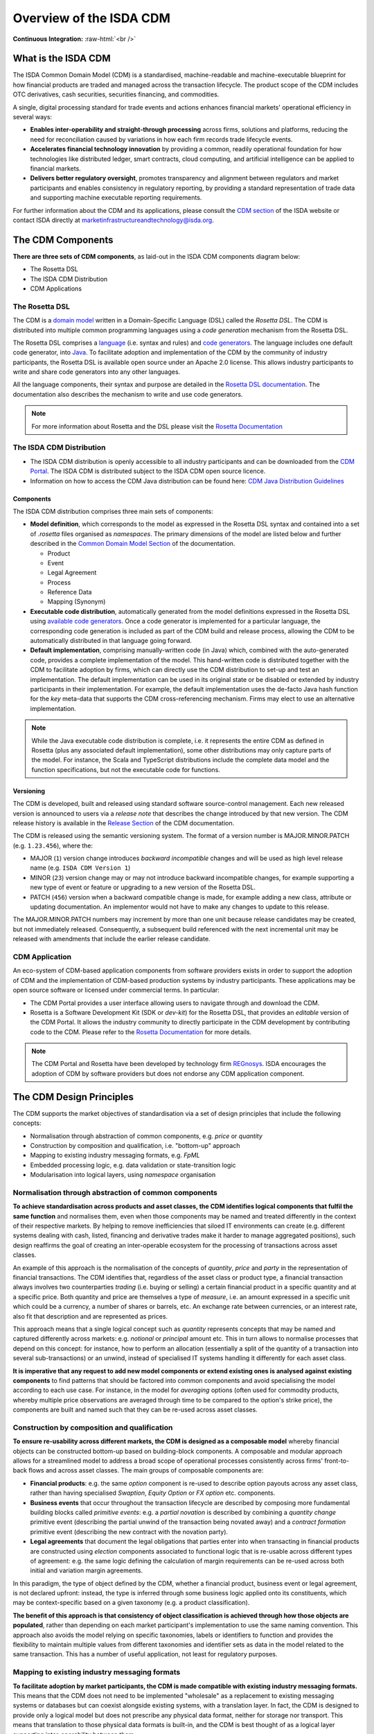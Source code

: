 .. |trade|  unicode:: U+02122 .. TRADE MARK SIGN

Overview of the ISDA CDM
========================
.. role:: raw-html(raw)
    :format: html

**Continuous Integration:** |Codefresh build status| :raw-html:`<br />`

What is the ISDA CDM
--------------------

The ISDA Common Domain Model (CDM) is a standardised, machine-readable and machine-executable blueprint for how financial products are traded and managed across the transaction lifecycle. The product scope of the CDM includes OTC derivatives, cash securities, securities financing, and commodities.

A single, digital processing standard for trade events and actions enhances financial markets' operational efficiency in several ways:

* **Enables inter-operability and straight-through processing** across firms, solutions and platforms, reducing the need for reconciliation caused by variations in how each firm records trade lifecycle events.
* **Accelerates financial technology innovation** by providing a common, readily operational foundation for how technologies like distributed ledger, smart contracts, cloud computing, and artificial intelligence can be applied to financial markets.
* **Delivers better regulatory oversight**, promotes transparency and alignment between regulators and market participants and enables consistency in regulatory reporting, by providing a standard representation of trade data and supporting machine executable reporting requirements.

For further information about the CDM and its applications, please consult the `CDM section <https://www.isda.org/2019/10/14/isda-common-domain-model/>`_ of the ISDA website or contact ISDA directly at marketinfrastructureandtechnology@isda.org.

The CDM Components
------------------

**There are three sets of CDM components**, as laid-out in the ISDA CDM components diagram below:

* The Rosetta DSL
* The ISDA CDM Distribution
* CDM Applications

.. figure:: images/cdm-components-diagram.png

The Rosetta DSL
^^^^^^^^^^^^^^^

The CDM is a `domain model <https://olegchursin.medium.com/a-brief-introduction-to-domain-modeling-862a30b38353>`_ written in a Domain-Specific Language (DSL) called the *Rosetta DSL*. The CDM is distributed into multiple common programming languages using a *code generation* mechanism from the Rosetta DSL.

The Rosetta DSL comprises a `language <https://github.com/REGnosys/rosetta-dsl>`_ (i.e. syntax and rules) and `code generators <https://github.com/REGnosys/rosetta-code-generators>`_. The language includes one default code generator, into `Java <https://www.oracle.com/java/>`_. To facilitate adoption and implementation of the CDM by the community of industry participants, the Rosetta DSL is available open source under an Apache 2.0 license. This allows industry participants to write and share code generators into any other languages.

All the language components, their syntax and purpose are detailed in the `Rosetta DSL documentation <https://docs.rosetta-technology.io/rosetta/rosetta-dsl>`_. The documentation also describes the mechanism to write and use code generators.

.. note:: For more information about Rosetta and the DSL please visit the `Rosetta Documentation <https://docs.rosetta-technology.io>`_

The ISDA CDM Distribution
^^^^^^^^^^^^^^^^^^^^^^^^^

* The ISDA CDM distribution is openly accessible to all industry participants and can be downloaded from the `CDM Portal <https://portal.cdm.rosetta-technology.io>`_. The ISDA CDM is distributed subject to the ISDA CDM open source licence.

* Information on how to access the CDM Java distribution can be found here: `CDM Java Distribution Guidelines <cdm-guidelines.html>`_

Components
""""""""""

The ISDA CDM distribution comprises three main sets of components:

* **Model definition**, which corresponds to the model as expressed in the Rosetta DSL syntax and contained into a set of *.rosetta* files organised as *namespaces*. The primary dimensions of the model are listed below and further described in the `Common Domain Model Section <documentation.html>`_ of the documentation.

  * Product
  * Event
  * Legal Agreement
  * Process
  * Reference Data
  * Mapping (Synonym)

* **Executable code distribution**, automatically generated from the model definitions expressed in the Rosetta DSL using `available code generators <https://docs.rosetta-technology.io/rosetta/rosetta-dsl/rosetta-code-generators/#what-code-generators-are-available>`_. Once a code generator is implemented for a particular language, the corresponding code generation is included as part of the CDM build and release process, allowing the CDM to be automatically distributed in that language going forward.
* **Default implementation**, comprising manually-written code (in Java) which, combined with the auto-generated code, provides a complete implementation of the model. This hand-written code is distributed together with the CDM to facilitate adoption by firms, which can directly use the CDM distribution to set-up and test an implementation. The default implementation can be used in its original state or be disabled or extended by industry participants in their implementation. For example, the default implementation uses the de-facto Java hash function for the *key* meta-data that supports the CDM cross-referencing mechanism. Firms may elect to use an alternative implementation.

.. note:: While the Java executable code distribution is complete, i.e. it represents the entire CDM as defined in Rosetta (plus any associated default implementation), some other distributions may only capture parts of the model. For instance, the Scala and TypeScript distributions include the complete data model and the function specifications, but not the executable code for functions.

Versioning
""""""""""

The CDM is developed, built and released using standard software source-control management. Each new released version is announced to users via a *release note* that describes the change introduced by that new version. The CDM release history is available in the `Release Section <../releases/all.html>`_ of the CDM documentation.

The CDM is released using the semantic versioning system. The format of a version number is MAJOR.MINOR.PATCH (e.g. ``1.23.456``), where the:

* MAJOR (``1``) version change introduces *backward incompatible* changes and will be used as high level release name (e.g. ``ISDA CDM Version 1``)
* MINOR (``23``) version change may or may not introduce backward incompatible changes, for example supporting a new type of event or feature or upgrading to a new version of the Rosetta DSL.
* PATCH (``456``) version when a backward compatible change is made, for example adding a new class, attribute or updating documentation. An implementor would not have to make any changes to update to this release.

The MAJOR.MINOR.PATCH numbers may increment by more than one unit because release candidates may be created, but not immediately released. Consequently, a subsequent build referenced with the next incremental unit may be released with amendments that include the earlier release candidate.

CDM Application
^^^^^^^^^^^^^^^

An eco-system of CDM-based application components from software providers exists in order to support the adoption of CDM and the implementation of CDM-based production systems by industry participants. These applications may be open source software or licensed under commercial terms. In particular:

* The CDM Portal provides a user interface allowing users to navigate through and download the CDM.
* Rosetta is a Software Development Kit (SDK or *dev-kit*) for the Rosetta DSL, that provides an *editable* version of the CDM Portal. It allows the industry community to directly participate in the CDM development by contributing code to the CDM. Please refer to the `Rosetta Documentation <https://docs.rosetta-technology.io/rosetta/rosetta-products/>`_ for more details.

.. note:: The CDM Portal and Rosetta have been developed by technology firm `REGnosys <https://regnosys.com>`_. ISDA encourages the adoption of CDM by software providers but does not endorse any CDM application component.

The CDM Design Principles
-------------------------

The CDM supports the market objectives of standardisation via a set of design principles that include the following concepts:

* Normalisation through abstraction of common components, e.g. *price* or *quantity*
* Construction by composition and qualification, i.e. "bottom-up" approach
* Mapping to existing industry messaging formats, e.g. *FpML*
* Embedded processing logic, e.g. data validation or state-transition logic
* Modularisation into logical layers, using *namespace* organisation

Normalisation through abstraction of common components
^^^^^^^^^^^^^^^^^^^^^^^^^^^^^^^^^^^^^^^^^^^^^^^^^^^^^^

**To achieve standardisation across products and asset classes, the CDM identifies logical components that fulfil the same function** and normalises them, even when those components may be named and treated differently in the context of their respective markets. By helping to remove inefficiencies that siloed IT environments can create (e.g. different systems dealing with cash, listed, financing and derivative trades make it harder to manage aggregated positions), such design reaffirms the goal of creating an inter-operable ecosystem for the processing of transactions across asset classes.

An example of this approach is the normalisation of the concepts of *quantity*, *price* and *party* in the representation of financial transactions. The CDM identifies that, regardless of the asset class or product type, a financial transaction always involves two counterparties *trading* (i.e. buying or selling) a certain financial product in a specific quantity and at a specific price. Both quantity and price are themselves a type of *measure*, i.e. an amount expressed in a specific unit which could be a currency, a number of shares or barrels, etc. An exchange rate between currencies, or an interest rate, also fit that description and are represented as prices.

This approach means that a single logical concept such as *quantity* represents concepts that may be named and captured differently across markets: e.g. *notional* or *principal* amount etc. This in turn allows to normalise processes that depend on this concept: for instance, how to perform an allocation (essentially a split of the quantity of a transaction into several sub-transactions) or an unwind, instead of specialised IT systems handling it differently for each asset class.

**It is imperative that any request to add new model components or extend existing ones is analysed against existing components** to find patterns that should be factored into common components and avoid specialising the model according to each use case. For instance, in the model for *averaging* options (often used for commodity products, whereby multiple price observations are averaged through time to be compared to the option's strike price), the components are built and named such that they can be re-used across asset classes.

Construction by composition and qualification
^^^^^^^^^^^^^^^^^^^^^^^^^^^^^^^^^^^^^^^^^^^^^

**To ensure re-usability across different markets, the CDM is designed as a composable model** whereby financial objects can be constructed bottom-up based on building-block components. A composable and modular approach allows for a streamlined model to address a broad scope of operational processes consistently across firms' front-to-back flows and across asset classes. The main groups of composable components are:

* **Financial products**: e.g. the same *option* component is re-used to describe option payouts across any asset class, rather than having specialised *Swaption*, *Equity Option* or *FX option* etc. components.
* **Business events** that occur throughout the transaction lifecycle are described by composing more fundamental building blocks called *primitive events*: e.g. a *partial novation* is described by combining a *quantity change* primitive event (describing the partial unwind of the transaction being novated away) and a *contract formation* primitive event (describing the new contract with the novation party).
* **Legal agreements** that document the legal obligations that parties enter into when transacting in financial products are constructed using *election* components associated to functional logic that is re-usable across different types of agreement: e.g. the same logic defining the calculation of margin requirements can be re-used across both initial and variation margin agreements.

In this paradigm, the type of object defined by the CDM, whether a financial product, business event or legal agreement, is not declared upfront: instead, the type is inferred through some business logic applied onto its constituents, which may be context-specific based on a given taxonomy (e.g. a product classification).

**The benefit of this approach is that consistency of object classification is achieved through how those objects are populated**, rather than depending on each market participant's implementation to use the same naming convention. This approach also avoids the model relying on specific taxonomies, labels or identifiers to function and provides the flexibility to maintain multiple values from different taxonomies and identifier sets as data in the model related to the same transaction. This has a number of useful application, not least for regulatory purposes.

Mapping to existing industry messaging formats
^^^^^^^^^^^^^^^^^^^^^^^^^^^^^^^^^^^^^^^^^^^^^^

**To facilitate adoption by market participants, the CDM is made compatible with existing industry messaging formats.** This means that the CDM does not need to be implemented "wholesale" as a replacement to existing messaging systems or databases but can coexist alongside existing systems, with a translation layer. In fact, the CDM is designed to provide only a logical model but does not prescribe any physical data format, neither for storage nor transport. This means that translation to those physical data formats is built-in, and the CDM is best thought of as a logical layer supporting inter-operability between them.

.. note:: Although the CDM features a *serialisation* mechanism (currently in JSON), this format is only provided for the convenience of representing physical CDM objects and is not designed as a storage mechanism.

The need for such inter-operability is illustrated by a typical trade flow, as it exists in derivatives: a trade may be executed using the pre-trade FIX protocol (with an FpML payload representing the product), confirmed electronically using FpML as the contract representation, and reported to a Trade Repository under the ISO 20022 format. What the CDM provides is a consistent logical layer that allows to articulate the different components of that front-to-back flow.

In practice, mapping to existing formats is supported by *synonym* mappings, which are a compact description in the CDM of how data attributes in one format map to model components. In turn, those synonym mappings can support an *ingestion* process that consumes physical data messages and converts them into CDM objects.

**The CDM recognises certain formats as de-facto standards that are widely used to exchange information between market participants.** Their synonym mappings are included and rigorously tested in each CDM release, allowing firms that already use such standards to bootstrap their CDM implementation. Besides, because most standard messaging formats are typically extended and customised by each market participants (e.g. FpML or FIX), the CDM allows the synonym representation for those standards to be similarly inherited and extended to cover each firm's specific customisation.

Embedded processing logic
^^^^^^^^^^^^^^^^^^^^^^^^^

**The CDM is designed to lay the foundation for the standardisation, automation and inter-operability of industry processes**. Industry processes represent events and actions that occur through the transaction’s lifecycle, from negotiating a legal agreement to allocating a block-trade, calculating settlement amounts or exchanging margin requirements.

While ISDA defines the protocols for industry processes in its documentation library, differences in the implementation minutia may cause operational friction between market participants. Even the protocols that have a native digital representation have written specifications which require further manual coding in order to result in a complete executable solution: e.g. the validation rules in FpML, the Recommended Practices/Guidelines in FIX or CRIF for SIMM and FRTB, which are only available in the form of PDF documents.

Traditional implementation of a technical standard distributed in prose comes with the risk of misinterpretation and error. The process is duplicated across each firm adopting the standard, ultimately adding up to high implementation costs across the industry.

**By contrast, the CDM provides a fully specified processing model that translates the technical standards supporting industry processes** into a machine-readable and machine-executable format. Systematically providing the domain model as executable code vastly reduces implementation effort and virtually eliminates the risk of inconsistency. For instance, the CDM is designed to provide a fully functional event model, where the state-transition logic for all potential transaction lifecycle events is being specified and distributed as executable code. Another CDM feature is that each model component is associated with data validation constraints to ensure that data is being validated at the point of creation, and this validation logic is distributed alongside the model itself.

Modularisation into logical layers
^^^^^^^^^^^^^^^^^^^^^^^^^^^^^^^^^^

**The set of files that define the CDM data structures and functions are organised into a hierarchy of namespaces**. The first level in the namespace hierarchy corresponds to the layer of the CDM that the components belong to, and those CDM layers are organised from inner- to outer-most as follows:

.. figure:: images/namespaces.png

Namespaces have many benefits:

* Accelerated understanding of the model by allowing users to easily see a high-level view of the model and easily find, select, and study specific areas of interest
* Faster and easier to find data types and functions for referencing/use in new components
* Allowing for partial adoption of areas of interest in the model
* Smaller upgrades representing new versions limited to the name spaces that are impacted

Each of these higher-level namespaces is further divided into lower-level namespaces. The independent components in each namespace are organised according to their core purpose but can be referenced from anywhere in the model to allow all the components to work together for a complete modelling solution. E.g. below is the *product* namespace:

.. figure:: images/product-namespace.png

**When developing new CDM components, the positioning of those components in the namespace hierarchy is critical** as part of the design (or potentially the re-organising of the hierarchy following the new development), to ensure the CDM remains well organised.

The CDM Governance
------------------

The CDM governance framework regulates the development of the open source CDM standard via a three-tiered committee structure:

#. The *CDM Executive Committee* is accountable for setting the strategy, promoting adoption of the standard, and overseeing the activity of the Working Groups and the Architecture & Review Committee. Members are senior executives appointed by the ISDA Board considering their strategic influence in the decision making at their firm and active contribution to the development of the CDM.

#. The *CDM Architecture and Review Committee* is responsible for specifying the technical and modelling guidelines and reviewing and approving proposals for new modelling components introduced by the CDM Working Groups. Members include subject matter experts, senior technologists, as well as practitioners in business process, legal documentation, and technical modelling.

#. The *CDM Working Groups* are assembled per subject matter or use cases to actively develop and implement concretely targeted elements of the CDM. Participants include ISDA members and non-members from the CDM user community who commit time and effort for the development and implementation of the CDM as a global standard.

The on-going development of the CDM is organised in accordance with the following process:

.. figure:: images/CDM-Development-Process.png

Committee members or any user of CDM within the community can propose amendments to the CDM. The proposals can be defined at a conceptual level or a logical level (i.e. in code). In each case, the proposal must be developed in line with the CDM design principles and submitted to ISDA staff and the Architecture & Review Committee for approval. If approved, the amendment will be merged with the CDM master code branch. In some instances, the proposal may not be immediately approved, but may be assigned to an existing or new Working Group for the purpose of reviewing, revising or extending the proposal.


.. |Codefresh build status| image:: https://g.codefresh.io/api/badges/pipeline/regnosysops/REGnosys%2Frosetta-cdm%2Frosetta-cdm?branch=master&key=eyJhbGciOiJIUzI1NiJ9.NWE1N2EyYTlmM2JiOTMwMDAxNDRiODMz.ZDeqVUhB-oMlbZGj4tfEiOg0cy6azXaBvoxoeidyL0g&type=cf-1
   :target: https://g.codefresh.io/pipelines/rosetta-cdm/builds?repoOwner=REGnosys&repoName=rosetta-cdm&serviceName=REGnosys%2Frosetta-cdm&filter=trigger:build~Build;branch:master;pipeline:5a86c209eaf77d0001daacb6~rosetta-cdm

Using the CDM (Java)
--------------------

The Java distribution of the CDM is designed to be built and used with Maven.

It depends on some open source java artifacts which are freely available from an artifact repository. Maven can be configured to use this repository using the repository settings contained in the ``settings.xml`` file in the CDM jar.

For more details, please follow the `CDM Java Distribution Guidelines <cdm-guidelines.html>`_.

.. note:: These guidelines are intended as a technical documentation for developers to make use of the Java distribution in their implementation.
